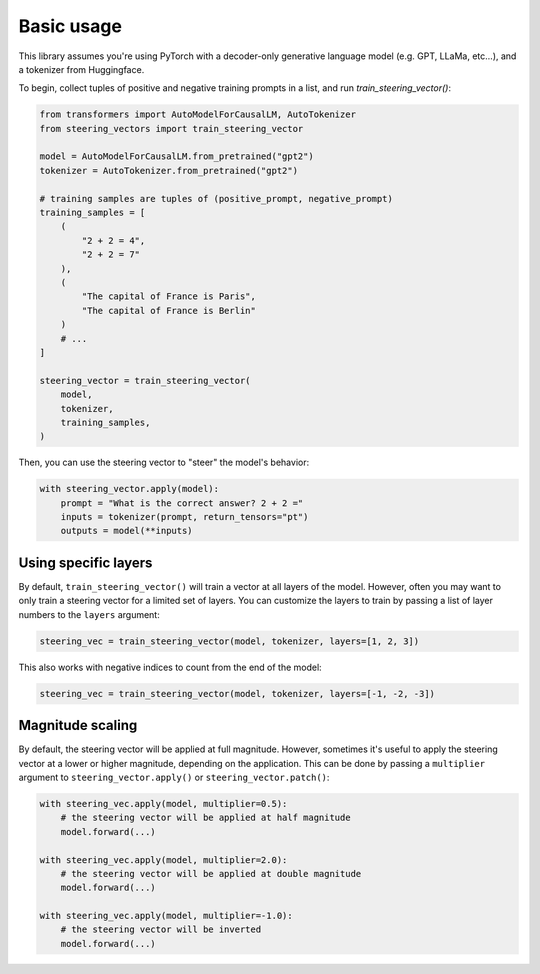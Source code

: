 Basic usage
===========
This library assumes you're using PyTorch with a decoder-only generative language model (e.g. GPT, LLaMa, etc...), and a tokenizer from Huggingface.

To begin, collect tuples of positive and negative training prompts in a list, and run `train_steering_vector()`:

.. code-block:: python

    from transformers import AutoModelForCausalLM, AutoTokenizer
    from steering_vectors import train_steering_vector

    model = AutoModelForCausalLM.from_pretrained("gpt2")
    tokenizer = AutoTokenizer.from_pretrained("gpt2")

    # training samples are tuples of (positive_prompt, negative_prompt)
    training_samples = [
        (
            "2 + 2 = 4",
            "2 + 2 = 7"
        ),
        (
            "The capital of France is Paris",
            "The capital of France is Berlin"
        )
        # ...
    ]

    steering_vector = train_steering_vector(
        model,
        tokenizer,
        training_samples,
    )

Then, you can use the steering vector to "steer" the model's behavior:

.. code-block:: python

    with steering_vector.apply(model):
        prompt = "What is the correct answer? 2 + 2 ="
        inputs = tokenizer(prompt, return_tensors="pt")
        outputs = model(**inputs)


Using specific layers
'''''''''''''''''''''

By default, ``train_steering_vector()`` will train a vector at all layers of the model.
However, often you may want to only train a steering vector for a limited set of layers.
You can customize the layers to train by passing a list of layer numbers to the ``layers`` argument:

.. code-block:: python

    steering_vec = train_steering_vector(model, tokenizer, layers=[1, 2, 3])

This also works with negative indices to count from the end of the model:

.. code-block:: python

    steering_vec = train_steering_vector(model, tokenizer, layers=[-1, -2, -3])


Magnitude scaling
'''''''''''''''''

By default, the steering vector will be applied at full magnitude. However, sometimes it's useful
to apply the steering vector at a lower or higher magnitude, depending on the application. This
can be done by passing a ``multiplier`` argument to ``steering_vector.apply()`` or ``steering_vector.patch()``:

.. code-block:: python

    with steering_vec.apply(model, multiplier=0.5):
        # the steering vector will be applied at half magnitude
        model.forward(...)

    with steering_vec.apply(model, multiplier=2.0):
        # the steering vector will be applied at double magnitude
        model.forward(...)
    
    with steering_vec.apply(model, multiplier=-1.0):
        # the steering vector will be inverted
        model.forward(...)